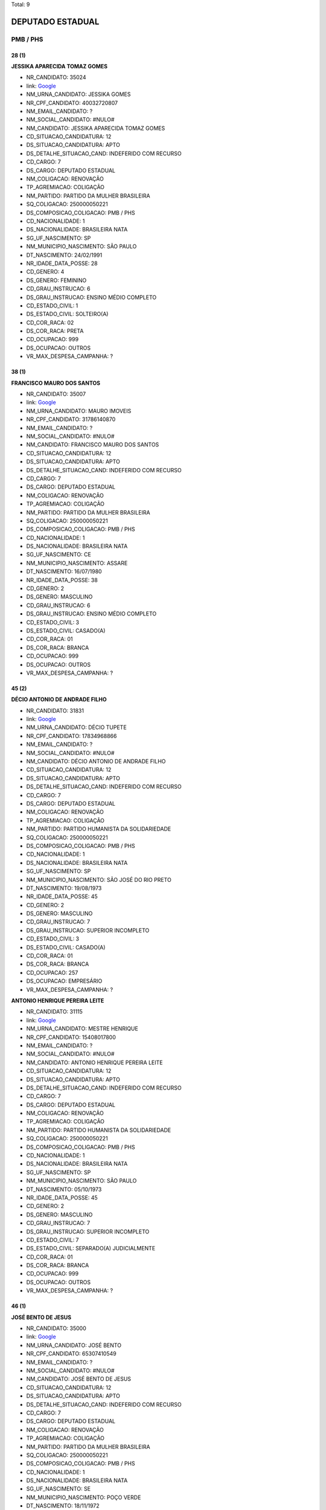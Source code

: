 Total: 9

DEPUTADO ESTADUAL
=================

PMB / PHS
---------

28 (1)
......

**JESSIKA APARECIDA TOMAZ GOMES**

- NR_CANDIDATO: 35024
- link: `Google <https://www.google.com/search?q=JESSIKA+APARECIDA+TOMAZ+GOMES>`_
- NM_URNA_CANDIDATO: JESSIKA GOMES
- NR_CPF_CANDIDATO: 40032720807
- NM_EMAIL_CANDIDATO: ?
- NM_SOCIAL_CANDIDATO: #NULO#
- NM_CANDIDATO: JESSIKA APARECIDA TOMAZ GOMES
- CD_SITUACAO_CANDIDATURA: 12
- DS_SITUACAO_CANDIDATURA: APTO
- DS_DETALHE_SITUACAO_CAND: INDEFERIDO COM RECURSO
- CD_CARGO: 7
- DS_CARGO: DEPUTADO ESTADUAL
- NM_COLIGACAO: RENOVAÇÃO 
- TP_AGREMIACAO: COLIGAÇÃO
- NM_PARTIDO: PARTIDO DA MULHER BRASILEIRA
- SQ_COLIGACAO: 250000050221
- DS_COMPOSICAO_COLIGACAO: PMB / PHS
- CD_NACIONALIDADE: 1
- DS_NACIONALIDADE: BRASILEIRA NATA
- SG_UF_NASCIMENTO: SP
- NM_MUNICIPIO_NASCIMENTO: SÃO PAULO
- DT_NASCIMENTO: 24/02/1991
- NR_IDADE_DATA_POSSE: 28
- CD_GENERO: 4
- DS_GENERO: FEMININO
- CD_GRAU_INSTRUCAO: 6
- DS_GRAU_INSTRUCAO: ENSINO MÉDIO COMPLETO
- CD_ESTADO_CIVIL: 1
- DS_ESTADO_CIVIL: SOLTEIRO(A)
- CD_COR_RACA: 02
- DS_COR_RACA: PRETA
- CD_OCUPACAO: 999
- DS_OCUPACAO: OUTROS
- VR_MAX_DESPESA_CAMPANHA: ?


38 (1)
......

**FRANCISCO MAURO DOS SANTOS**

- NR_CANDIDATO: 35007
- link: `Google <https://www.google.com/search?q=FRANCISCO+MAURO+DOS+SANTOS>`_
- NM_URNA_CANDIDATO: MAURO IMOVEIS
- NR_CPF_CANDIDATO: 31786140870
- NM_EMAIL_CANDIDATO: ?
- NM_SOCIAL_CANDIDATO: #NULO#
- NM_CANDIDATO: FRANCISCO MAURO DOS SANTOS
- CD_SITUACAO_CANDIDATURA: 12
- DS_SITUACAO_CANDIDATURA: APTO
- DS_DETALHE_SITUACAO_CAND: INDEFERIDO COM RECURSO
- CD_CARGO: 7
- DS_CARGO: DEPUTADO ESTADUAL
- NM_COLIGACAO: RENOVAÇÃO 
- TP_AGREMIACAO: COLIGAÇÃO
- NM_PARTIDO: PARTIDO DA MULHER BRASILEIRA
- SQ_COLIGACAO: 250000050221
- DS_COMPOSICAO_COLIGACAO: PMB / PHS
- CD_NACIONALIDADE: 1
- DS_NACIONALIDADE: BRASILEIRA NATA
- SG_UF_NASCIMENTO: CE
- NM_MUNICIPIO_NASCIMENTO: ASSARE
- DT_NASCIMENTO: 16/07/1980
- NR_IDADE_DATA_POSSE: 38
- CD_GENERO: 2
- DS_GENERO: MASCULINO
- CD_GRAU_INSTRUCAO: 6
- DS_GRAU_INSTRUCAO: ENSINO MÉDIO COMPLETO
- CD_ESTADO_CIVIL: 3
- DS_ESTADO_CIVIL: CASADO(A)
- CD_COR_RACA: 01
- DS_COR_RACA: BRANCA
- CD_OCUPACAO: 999
- DS_OCUPACAO: OUTROS
- VR_MAX_DESPESA_CAMPANHA: ?


45 (2)
......

**DÉCIO ANTONIO DE ANDRADE FILHO**

- NR_CANDIDATO: 31831
- link: `Google <https://www.google.com/search?q=DÉCIO+ANTONIO+DE+ANDRADE+FILHO>`_
- NM_URNA_CANDIDATO: DÉCIO TUPETE
- NR_CPF_CANDIDATO: 17834968866
- NM_EMAIL_CANDIDATO: ?
- NM_SOCIAL_CANDIDATO: #NULO#
- NM_CANDIDATO: DÉCIO ANTONIO DE ANDRADE FILHO
- CD_SITUACAO_CANDIDATURA: 12
- DS_SITUACAO_CANDIDATURA: APTO
- DS_DETALHE_SITUACAO_CAND: INDEFERIDO COM RECURSO
- CD_CARGO: 7
- DS_CARGO: DEPUTADO ESTADUAL
- NM_COLIGACAO: RENOVAÇÃO 
- TP_AGREMIACAO: COLIGAÇÃO
- NM_PARTIDO: PARTIDO HUMANISTA DA SOLIDARIEDADE
- SQ_COLIGACAO: 250000050221
- DS_COMPOSICAO_COLIGACAO: PMB / PHS
- CD_NACIONALIDADE: 1
- DS_NACIONALIDADE: BRASILEIRA NATA
- SG_UF_NASCIMENTO: SP
- NM_MUNICIPIO_NASCIMENTO: SÃO JOSÉ DO RIO PRETO
- DT_NASCIMENTO: 19/08/1973
- NR_IDADE_DATA_POSSE: 45
- CD_GENERO: 2
- DS_GENERO: MASCULINO
- CD_GRAU_INSTRUCAO: 7
- DS_GRAU_INSTRUCAO: SUPERIOR INCOMPLETO
- CD_ESTADO_CIVIL: 3
- DS_ESTADO_CIVIL: CASADO(A)
- CD_COR_RACA: 01
- DS_COR_RACA: BRANCA
- CD_OCUPACAO: 257
- DS_OCUPACAO: EMPRESÁRIO
- VR_MAX_DESPESA_CAMPANHA: ?


**ANTONIO HENRIQUE PEREIRA LEITE**

- NR_CANDIDATO: 31115
- link: `Google <https://www.google.com/search?q=ANTONIO+HENRIQUE+PEREIRA+LEITE>`_
- NM_URNA_CANDIDATO: MESTRE HENRIQUE
- NR_CPF_CANDIDATO: 15408017800
- NM_EMAIL_CANDIDATO: ?
- NM_SOCIAL_CANDIDATO: #NULO#
- NM_CANDIDATO: ANTONIO HENRIQUE PEREIRA LEITE
- CD_SITUACAO_CANDIDATURA: 12
- DS_SITUACAO_CANDIDATURA: APTO
- DS_DETALHE_SITUACAO_CAND: INDEFERIDO COM RECURSO
- CD_CARGO: 7
- DS_CARGO: DEPUTADO ESTADUAL
- NM_COLIGACAO: RENOVAÇÃO 
- TP_AGREMIACAO: COLIGAÇÃO
- NM_PARTIDO: PARTIDO HUMANISTA DA SOLIDARIEDADE
- SQ_COLIGACAO: 250000050221
- DS_COMPOSICAO_COLIGACAO: PMB / PHS
- CD_NACIONALIDADE: 1
- DS_NACIONALIDADE: BRASILEIRA NATA
- SG_UF_NASCIMENTO: SP
- NM_MUNICIPIO_NASCIMENTO: SÃO PAULO
- DT_NASCIMENTO: 05/10/1973
- NR_IDADE_DATA_POSSE: 45
- CD_GENERO: 2
- DS_GENERO: MASCULINO
- CD_GRAU_INSTRUCAO: 7
- DS_GRAU_INSTRUCAO: SUPERIOR INCOMPLETO
- CD_ESTADO_CIVIL: 7
- DS_ESTADO_CIVIL: SEPARADO(A) JUDICIALMENTE
- CD_COR_RACA: 01
- DS_COR_RACA: BRANCA
- CD_OCUPACAO: 999
- DS_OCUPACAO: OUTROS
- VR_MAX_DESPESA_CAMPANHA: ?


46 (1)
......

**JOSÉ BENTO DE JESUS**

- NR_CANDIDATO: 35000
- link: `Google <https://www.google.com/search?q=JOSÉ+BENTO+DE+JESUS>`_
- NM_URNA_CANDIDATO: JOSÉ BENTO
- NR_CPF_CANDIDATO: 65307410549
- NM_EMAIL_CANDIDATO: ?
- NM_SOCIAL_CANDIDATO: #NULO#
- NM_CANDIDATO: JOSÉ BENTO DE JESUS
- CD_SITUACAO_CANDIDATURA: 12
- DS_SITUACAO_CANDIDATURA: APTO
- DS_DETALHE_SITUACAO_CAND: INDEFERIDO COM RECURSO
- CD_CARGO: 7
- DS_CARGO: DEPUTADO ESTADUAL
- NM_COLIGACAO: RENOVAÇÃO 
- TP_AGREMIACAO: COLIGAÇÃO
- NM_PARTIDO: PARTIDO DA MULHER BRASILEIRA
- SQ_COLIGACAO: 250000050221
- DS_COMPOSICAO_COLIGACAO: PMB / PHS
- CD_NACIONALIDADE: 1
- DS_NACIONALIDADE: BRASILEIRA NATA
- SG_UF_NASCIMENTO: SE
- NM_MUNICIPIO_NASCIMENTO: POÇO VERDE
- DT_NASCIMENTO: 18/11/1972
- NR_IDADE_DATA_POSSE: 46
- CD_GENERO: 2
- DS_GENERO: MASCULINO
- CD_GRAU_INSTRUCAO: 6
- DS_GRAU_INSTRUCAO: ENSINO MÉDIO COMPLETO
- CD_ESTADO_CIVIL: 3
- DS_ESTADO_CIVIL: CASADO(A)
- CD_COR_RACA: 01
- DS_COR_RACA: BRANCA
- CD_OCUPACAO: 999
- DS_OCUPACAO: OUTROS
- VR_MAX_DESPESA_CAMPANHA: ?


51 (1)
......

**JOÃO BATISTA DE PAULA**

- NR_CANDIDATO: 31850
- link: `Google <https://www.google.com/search?q=JOÃO+BATISTA+DE+PAULA>`_
- NM_URNA_CANDIDATO: MARROM CUNHA
- NR_CPF_CANDIDATO: 09193336802
- NM_EMAIL_CANDIDATO: ?
- NM_SOCIAL_CANDIDATO: #NULO#
- NM_CANDIDATO: JOÃO BATISTA DE PAULA
- CD_SITUACAO_CANDIDATURA: 12
- DS_SITUACAO_CANDIDATURA: APTO
- DS_DETALHE_SITUACAO_CAND: INDEFERIDO COM RECURSO
- CD_CARGO: 7
- DS_CARGO: DEPUTADO ESTADUAL
- NM_COLIGACAO: RENOVAÇÃO 
- TP_AGREMIACAO: COLIGAÇÃO
- NM_PARTIDO: PARTIDO HUMANISTA DA SOLIDARIEDADE
- SQ_COLIGACAO: 250000050221
- DS_COMPOSICAO_COLIGACAO: PMB / PHS
- CD_NACIONALIDADE: 1
- DS_NACIONALIDADE: BRASILEIRA NATA
- SG_UF_NASCIMENTO: PR
- NM_MUNICIPIO_NASCIMENTO: MARILÂNDIA DO SUL
- DT_NASCIMENTO: 20/08/1967
- NR_IDADE_DATA_POSSE: 51
- CD_GENERO: 2
- DS_GENERO: MASCULINO
- CD_GRAU_INSTRUCAO: 5
- DS_GRAU_INSTRUCAO: ENSINO MÉDIO INCOMPLETO
- CD_ESTADO_CIVIL: 3
- DS_ESTADO_CIVIL: CASADO(A)
- CD_COR_RACA: 01
- DS_COR_RACA: BRANCA
- CD_OCUPACAO: 237
- DS_OCUPACAO: REPRESENTANTE COMERCIAL
- VR_MAX_DESPESA_CAMPANHA: ?


53 (1)
......

**OSVALDO MARIANO DIOGO**

- NR_CANDIDATO: 35015
- link: `Google <https://www.google.com/search?q=OSVALDO+MARIANO+DIOGO>`_
- NM_URNA_CANDIDATO: OSWALDO VADÃO
- NR_CPF_CANDIDATO: 05289701869
- NM_EMAIL_CANDIDATO: ?
- NM_SOCIAL_CANDIDATO: #NULO#
- NM_CANDIDATO: OSVALDO MARIANO DIOGO
- CD_SITUACAO_CANDIDATURA: 12
- DS_SITUACAO_CANDIDATURA: APTO
- DS_DETALHE_SITUACAO_CAND: INDEFERIDO COM RECURSO
- CD_CARGO: 7
- DS_CARGO: DEPUTADO ESTADUAL
- NM_COLIGACAO: RENOVAÇÃO 
- TP_AGREMIACAO: COLIGAÇÃO
- NM_PARTIDO: PARTIDO DA MULHER BRASILEIRA
- SQ_COLIGACAO: 250000050221
- DS_COMPOSICAO_COLIGACAO: PMB / PHS
- CD_NACIONALIDADE: 1
- DS_NACIONALIDADE: BRASILEIRA NATA
- SG_UF_NASCIMENTO: SP
- NM_MUNICIPIO_NASCIMENTO: EMBU DAS ARTES
- DT_NASCIMENTO: 26/12/1965
- NR_IDADE_DATA_POSSE: 53
- CD_GENERO: 2
- DS_GENERO: MASCULINO
- CD_GRAU_INSTRUCAO: 4
- DS_GRAU_INSTRUCAO: ENSINO FUNDAMENTAL COMPLETO
- CD_ESTADO_CIVIL: 3
- DS_ESTADO_CIVIL: CASADO(A)
- CD_COR_RACA: 03
- DS_COR_RACA: PARDA
- CD_OCUPACAO: 257
- DS_OCUPACAO: EMPRESÁRIO
- VR_MAX_DESPESA_CAMPANHA: ?


55 (1)
......

**PAULO SÉRGIO MORO COSTA**

- NR_CANDIDATO: 31600
- link: `Google <https://www.google.com/search?q=PAULO+SÉRGIO+MORO+COSTA>`_
- NM_URNA_CANDIDATO: PAULO SÉRGIO MORO
- NR_CPF_CANDIDATO: 02349575810
- NM_EMAIL_CANDIDATO: ?
- NM_SOCIAL_CANDIDATO: #NULO#
- NM_CANDIDATO: PAULO SÉRGIO MORO COSTA
- CD_SITUACAO_CANDIDATURA: 12
- DS_SITUACAO_CANDIDATURA: APTO
- DS_DETALHE_SITUACAO_CAND: INDEFERIDO COM RECURSO
- CD_CARGO: 7
- DS_CARGO: DEPUTADO ESTADUAL
- NM_COLIGACAO: RENOVAÇÃO 
- TP_AGREMIACAO: COLIGAÇÃO
- NM_PARTIDO: PARTIDO HUMANISTA DA SOLIDARIEDADE
- SQ_COLIGACAO: 250000050221
- DS_COMPOSICAO_COLIGACAO: PMB / PHS
- CD_NACIONALIDADE: 1
- DS_NACIONALIDADE: BRASILEIRA NATA
- SG_UF_NASCIMENTO: SP
- NM_MUNICIPIO_NASCIMENTO: SÃO PAULO
- DT_NASCIMENTO: 26/06/1963
- NR_IDADE_DATA_POSSE: 55
- CD_GENERO: 2
- DS_GENERO: MASCULINO
- CD_GRAU_INSTRUCAO: 8
- DS_GRAU_INSTRUCAO: SUPERIOR COMPLETO
- CD_ESTADO_CIVIL: 9
- DS_ESTADO_CIVIL: DIVORCIADO(A)
- CD_COR_RACA: 01
- DS_COR_RACA: BRANCA
- CD_OCUPACAO: 999
- DS_OCUPACAO: OUTROS
- VR_MAX_DESPESA_CAMPANHA: ?


64 (1)
......

**MARIA HELENA SOUZA DOS SANTOS**

- NR_CANDIDATO: 31385
- link: `Google <https://www.google.com/search?q=MARIA+HELENA+SOUZA+DOS+SANTOS>`_
- NM_URNA_CANDIDATO: HELENINHA SOUZA
- NR_CPF_CANDIDATO: 77927370804
- NM_EMAIL_CANDIDATO: ?
- NM_SOCIAL_CANDIDATO: #NULO#
- NM_CANDIDATO: MARIA HELENA SOUZA DOS SANTOS
- CD_SITUACAO_CANDIDATURA: 12
- DS_SITUACAO_CANDIDATURA: APTO
- DS_DETALHE_SITUACAO_CAND: INDEFERIDO COM RECURSO
- CD_CARGO: 7
- DS_CARGO: DEPUTADO ESTADUAL
- NM_COLIGACAO: RENOVAÇÃO 
- TP_AGREMIACAO: COLIGAÇÃO
- NM_PARTIDO: PARTIDO HUMANISTA DA SOLIDARIEDADE
- SQ_COLIGACAO: 250000050221
- DS_COMPOSICAO_COLIGACAO: PMB / PHS
- CD_NACIONALIDADE: 1
- DS_NACIONALIDADE: BRASILEIRA NATA
- SG_UF_NASCIMENTO: PR
- NM_MUNICIPIO_NASCIMENTO: BANDEIRANTES
- DT_NASCIMENTO: 20/05/1954
- NR_IDADE_DATA_POSSE: 64
- CD_GENERO: 4
- DS_GENERO: FEMININO
- CD_GRAU_INSTRUCAO: 8
- DS_GRAU_INSTRUCAO: SUPERIOR COMPLETO
- CD_ESTADO_CIVIL: 9
- DS_ESTADO_CIVIL: DIVORCIADO(A)
- CD_COR_RACA: 01
- DS_COR_RACA: BRANCA
- CD_OCUPACAO: 923
- DS_OCUPACAO: APOSENTADO (EXCETO SERVIDOR PÚBLICO)
- VR_MAX_DESPESA_CAMPANHA: ?

